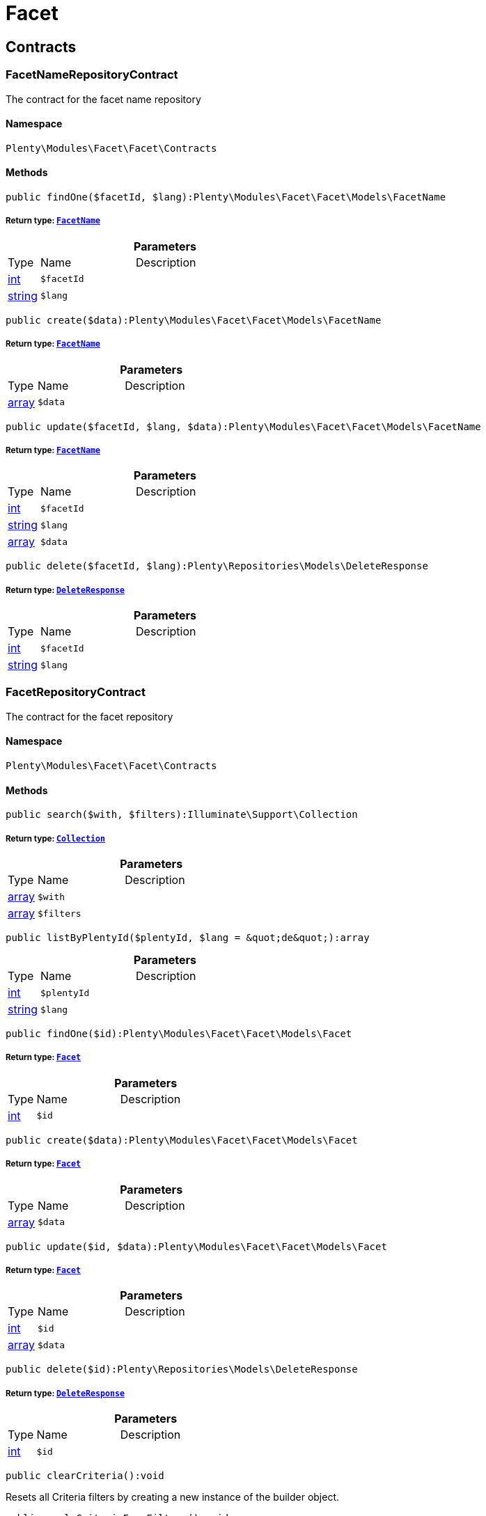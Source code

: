 :table-caption!:
:example-caption!:
:source-highlighter: prettify
:sectids!:
[[facet_facet]]
= Facet

[[facet_facet_contracts]]
== Contracts
[[facet_contracts_facetnamerepositorycontract]]
=== FacetNameRepositoryContract

The contract for the facet name repository



==== Namespace

`Plenty\Modules\Facet\Facet\Contracts`






==== Methods

[source%nowrap, php]
----

public findOne($facetId, $lang):Plenty\Modules\Facet\Facet\Models\FacetName

----

    


===== *Return type:*        xref:Facet.adoc#facet_models_facetname[`FacetName`]




.*Parameters*
[cols="10%,30%,60%"]
|===
|Type |Name |Description
|link:http://php.net/int[int^]
a|`$facetId`
a|

|link:http://php.net/string[string^]
a|`$lang`
a|
|===


[source%nowrap, php]
----

public create($data):Plenty\Modules\Facet\Facet\Models\FacetName

----

    


===== *Return type:*        xref:Facet.adoc#facet_models_facetname[`FacetName`]




.*Parameters*
[cols="10%,30%,60%"]
|===
|Type |Name |Description
|link:http://php.net/array[array^]
a|`$data`
a|
|===


[source%nowrap, php]
----

public update($facetId, $lang, $data):Plenty\Modules\Facet\Facet\Models\FacetName

----

    


===== *Return type:*        xref:Facet.adoc#facet_models_facetname[`FacetName`]




.*Parameters*
[cols="10%,30%,60%"]
|===
|Type |Name |Description
|link:http://php.net/int[int^]
a|`$facetId`
a|

|link:http://php.net/string[string^]
a|`$lang`
a|

|link:http://php.net/array[array^]
a|`$data`
a|
|===


[source%nowrap, php]
----

public delete($facetId, $lang):Plenty\Repositories\Models\DeleteResponse

----

    


===== *Return type:*        xref:Miscellaneous.adoc#miscellaneous_models_deleteresponse[`DeleteResponse`]




.*Parameters*
[cols="10%,30%,60%"]
|===
|Type |Name |Description
|link:http://php.net/int[int^]
a|`$facetId`
a|

|link:http://php.net/string[string^]
a|`$lang`
a|
|===



[[facet_contracts_facetrepositorycontract]]
=== FacetRepositoryContract

The contract for the facet repository



==== Namespace

`Plenty\Modules\Facet\Facet\Contracts`






==== Methods

[source%nowrap, php]
----

public search($with, $filters):Illuminate\Support\Collection

----

    


===== *Return type:*        xref:Miscellaneous.adoc#miscellaneous_support_collection[`Collection`]




.*Parameters*
[cols="10%,30%,60%"]
|===
|Type |Name |Description
|link:http://php.net/array[array^]
a|`$with`
a|

|link:http://php.net/array[array^]
a|`$filters`
a|
|===


[source%nowrap, php]
----

public listByPlentyId($plentyId, $lang = &quot;de&quot;):array

----

    







.*Parameters*
[cols="10%,30%,60%"]
|===
|Type |Name |Description
|link:http://php.net/int[int^]
a|`$plentyId`
a|

|link:http://php.net/string[string^]
a|`$lang`
a|
|===


[source%nowrap, php]
----

public findOne($id):Plenty\Modules\Facet\Facet\Models\Facet

----

    


===== *Return type:*        xref:Facet.adoc#facet_models_facet[`Facet`]




.*Parameters*
[cols="10%,30%,60%"]
|===
|Type |Name |Description
|link:http://php.net/int[int^]
a|`$id`
a|
|===


[source%nowrap, php]
----

public create($data):Plenty\Modules\Facet\Facet\Models\Facet

----

    


===== *Return type:*        xref:Facet.adoc#facet_models_facet[`Facet`]




.*Parameters*
[cols="10%,30%,60%"]
|===
|Type |Name |Description
|link:http://php.net/array[array^]
a|`$data`
a|
|===


[source%nowrap, php]
----

public update($id, $data):Plenty\Modules\Facet\Facet\Models\Facet

----

    


===== *Return type:*        xref:Facet.adoc#facet_models_facet[`Facet`]




.*Parameters*
[cols="10%,30%,60%"]
|===
|Type |Name |Description
|link:http://php.net/int[int^]
a|`$id`
a|

|link:http://php.net/array[array^]
a|`$data`
a|
|===


[source%nowrap, php]
----

public delete($id):Plenty\Repositories\Models\DeleteResponse

----

    


===== *Return type:*        xref:Miscellaneous.adoc#miscellaneous_models_deleteresponse[`DeleteResponse`]




.*Parameters*
[cols="10%,30%,60%"]
|===
|Type |Name |Description
|link:http://php.net/int[int^]
a|`$id`
a|
|===


[source%nowrap, php]
----

public clearCriteria():void

----

    





Resets all Criteria filters by creating a new instance of the builder object.

[source%nowrap, php]
----

public applyCriteriaFromFilters():void

----

    





Applies criteria classes to the current repository.

[source%nowrap, php]
----

public setFilters($filters = []):void

----

    





Sets the filter array.

.*Parameters*
[cols="10%,30%,60%"]
|===
|Type |Name |Description
|link:http://php.net/array[array^]
a|`$filters`
a|
|===


[source%nowrap, php]
----

public getFilters():void

----

    





Returns the filter array.

[source%nowrap, php]
----

public getConditions():void

----

    





Returns a collection of parsed filters as Condition object

[source%nowrap, php]
----

public clearFilters():void

----

    





Clears the filter array.


[[facet_contracts_facetvaluenamerepositorycontract]]
=== FacetValueNameRepositoryContract

The contract for the facet value name repository



==== Namespace

`Plenty\Modules\Facet\Facet\Contracts`






==== Methods

[source%nowrap, php]
----

public findOne($valueId, $lang):Plenty\Modules\Facet\Facet\Models\FacetValueName

----

    


===== *Return type:*        xref:Facet.adoc#facet_models_facetvaluename[`FacetValueName`]




.*Parameters*
[cols="10%,30%,60%"]
|===
|Type |Name |Description
|link:http://php.net/int[int^]
a|`$valueId`
a|

|link:http://php.net/string[string^]
a|`$lang`
a|
|===


[source%nowrap, php]
----

public create($data):Plenty\Modules\Facet\Facet\Models\FacetValueName

----

    


===== *Return type:*        xref:Facet.adoc#facet_models_facetvaluename[`FacetValueName`]




.*Parameters*
[cols="10%,30%,60%"]
|===
|Type |Name |Description
|link:http://php.net/array[array^]
a|`$data`
a|
|===


[source%nowrap, php]
----

public update($valueId, $lang, $data):Plenty\Modules\Facet\Facet\Models\FacetValueName

----

    


===== *Return type:*        xref:Facet.adoc#facet_models_facetvaluename[`FacetValueName`]




.*Parameters*
[cols="10%,30%,60%"]
|===
|Type |Name |Description
|link:http://php.net/int[int^]
a|`$valueId`
a|

|link:http://php.net/string[string^]
a|`$lang`
a|

|link:http://php.net/array[array^]
a|`$data`
a|
|===


[source%nowrap, php]
----

public delete($valueId, $lang):Plenty\Repositories\Models\DeleteResponse

----

    


===== *Return type:*        xref:Miscellaneous.adoc#miscellaneous_models_deleteresponse[`DeleteResponse`]




.*Parameters*
[cols="10%,30%,60%"]
|===
|Type |Name |Description
|link:http://php.net/int[int^]
a|`$valueId`
a|

|link:http://php.net/string[string^]
a|`$lang`
a|
|===



[[facet_contracts_facetvaluereferencerepositorycontract]]
=== FacetValueReferenceRepositoryContract

The contract for the facet value reference repository



==== Namespace

`Plenty\Modules\Facet\Facet\Contracts`






==== Methods

[source%nowrap, php]
----

public search($filters):Illuminate\Support\Collection

----

    


===== *Return type:*        xref:Miscellaneous.adoc#miscellaneous_support_collection[`Collection`]




.*Parameters*
[cols="10%,30%,60%"]
|===
|Type |Name |Description
|link:http://php.net/array[array^]
a|`$filters`
a|
|===


[source%nowrap, php]
----

public create($data):Plenty\Modules\Facet\Facet\Models\FacetValueReference

----

    


===== *Return type:*        xref:Facet.adoc#facet_models_facetvaluereference[`FacetValueReference`]




.*Parameters*
[cols="10%,30%,60%"]
|===
|Type |Name |Description
|link:http://php.net/array[array^]
a|`$data`
a|
|===


[source%nowrap, php]
----

public delete($id):Plenty\Repositories\Models\DeleteResponse

----

    


===== *Return type:*        xref:Miscellaneous.adoc#miscellaneous_models_deleteresponse[`DeleteResponse`]




.*Parameters*
[cols="10%,30%,60%"]
|===
|Type |Name |Description
|link:http://php.net/int[int^]
a|`$id`
a|
|===


[source%nowrap, php]
----

public findOne($id):Plenty\Modules\Facet\Facet\Models\FacetValueReference

----

    


===== *Return type:*        xref:Facet.adoc#facet_models_facetvaluereference[`FacetValueReference`]




.*Parameters*
[cols="10%,30%,60%"]
|===
|Type |Name |Description
|link:http://php.net/int[int^]
a|`$id`
a|
|===


[source%nowrap, php]
----

public clearCriteria():void

----

    





Resets all Criteria filters by creating a new instance of the builder object.

[source%nowrap, php]
----

public applyCriteriaFromFilters():void

----

    





Applies criteria classes to the current repository.

[source%nowrap, php]
----

public setFilters($filters = []):void

----

    





Sets the filter array.

.*Parameters*
[cols="10%,30%,60%"]
|===
|Type |Name |Description
|link:http://php.net/array[array^]
a|`$filters`
a|
|===


[source%nowrap, php]
----

public getFilters():void

----

    





Returns the filter array.

[source%nowrap, php]
----

public getConditions():void

----

    





Returns a collection of parsed filters as Condition object

[source%nowrap, php]
----

public clearFilters():void

----

    





Clears the filter array.


[[facet_contracts_facetvaluerepositorycontract]]
=== FacetValueRepositoryContract

The contract for the facet value repository



==== Namespace

`Plenty\Modules\Facet\Facet\Contracts`






==== Methods

[source%nowrap, php]
----

public search($with, $filters):Illuminate\Support\Collection

----

    


===== *Return type:*        xref:Miscellaneous.adoc#miscellaneous_support_collection[`Collection`]




.*Parameters*
[cols="10%,30%,60%"]
|===
|Type |Name |Description
|link:http://php.net/array[array^]
a|`$with`
a|

|link:http://php.net/array[array^]
a|`$filters`
a|
|===


[source%nowrap, php]
----

public create($data):Plenty\Modules\Facet\Facet\Models\FacetValue

----

    


===== *Return type:*        xref:Facet.adoc#facet_models_facetvalue[`FacetValue`]




.*Parameters*
[cols="10%,30%,60%"]
|===
|Type |Name |Description
|link:http://php.net/array[array^]
a|`$data`
a|
|===


[source%nowrap, php]
----

public update($id, $data):Plenty\Modules\Facet\Facet\Models\FacetValue

----

    


===== *Return type:*        xref:Facet.adoc#facet_models_facetvalue[`FacetValue`]




.*Parameters*
[cols="10%,30%,60%"]
|===
|Type |Name |Description
|link:http://php.net/int[int^]
a|`$id`
a|

|link:http://php.net/array[array^]
a|`$data`
a|
|===


[source%nowrap, php]
----

public delete($id):Plenty\Repositories\Models\DeleteResponse

----

    


===== *Return type:*        xref:Miscellaneous.adoc#miscellaneous_models_deleteresponse[`DeleteResponse`]




.*Parameters*
[cols="10%,30%,60%"]
|===
|Type |Name |Description
|link:http://php.net/int[int^]
a|`$id`
a|
|===


[source%nowrap, php]
----

public findOne($id):Plenty\Modules\Facet\Facet\Models\FacetValue

----

    


===== *Return type:*        xref:Facet.adoc#facet_models_facetvalue[`FacetValue`]




.*Parameters*
[cols="10%,30%,60%"]
|===
|Type |Name |Description
|link:http://php.net/int[int^]
a|`$id`
a|
|===


[source%nowrap, php]
----

public clearCriteria():void

----

    





Resets all Criteria filters by creating a new instance of the builder object.

[source%nowrap, php]
----

public applyCriteriaFromFilters():void

----

    





Applies criteria classes to the current repository.

[source%nowrap, php]
----

public setFilters($filters = []):void

----

    





Sets the filter array.

.*Parameters*
[cols="10%,30%,60%"]
|===
|Type |Name |Description
|link:http://php.net/array[array^]
a|`$filters`
a|
|===


[source%nowrap, php]
----

public getFilters():void

----

    





Returns the filter array.

[source%nowrap, php]
----

public getConditions():void

----

    





Returns a collection of parsed filters as Condition object

[source%nowrap, php]
----

public clearFilters():void

----

    





Clears the filter array.

[[facet_facet_models]]
== Models
[[facet_models_facet]]
=== Facet

The facet model.



==== Namespace

`Plenty\Modules\Facet\Facet\Models`





.Properties
[cols="10%,30%,60%"]
|===
|Type |Name |Description

|link:http://php.net/int[int^]
    a|id
    a|The unique ID of the facet
|link:http://php.net/string[string^]
    a|cssClass
    a|
|link:http://php.net/int[int^]
    a|position
    a|The position of the facet. Default value is 1
|link:http://php.net/string[string^]
    a|sort
    a|Allowed sorts are "position", "rate" and "a-z". Default value is "position"
|link:http://php.net/string[string^]
    a|createdAt
    a|Timestamp of the date and time the facet was created.
|link:http://php.net/string[string^]
    a|updatedAt
    a|Timestamp of the last date and time the facet was updated.
|link:http://php.net/string[string^]
    a|type
    a|Allowed types: "dynamic", "producer", "availability", "price". Default value is "dynamic"
|link:http://php.net/int[int^]
    a|minResultCount
    a|Default value is 1
|link:http://php.net/int[int^]
    a|maxResultCount
    a|Default value is 50
|link:http://php.net/string[string^]
    a|filterMethod
    a|Allowed filter methods: "restrict", "multi". Default value is "strict"
|link:http://php.net/array[array^]
    a|names
    a|
|link:http://php.net/array[array^]
    a|values
    a|
|link:http://php.net/array[array^]
    a|references
    a|
|===


==== Methods

[source%nowrap, php]
----

public toArray()

----

    





Returns this model as an array.


[[facet_models_facetname]]
=== FacetName

The facet name model.



==== Namespace

`Plenty\Modules\Facet\Facet\Models`





.Properties
[cols="10%,30%,60%"]
|===
|Type |Name |Description

|link:http://php.net/int[int^]
    a|facetId
    a|The unique ID of the facet
|link:http://php.net/string[string^]
    a|lang
    a|The <a href="https://developers.plentymarkets.com/rest-doc/introduction#countries" target="_blank">language</a> of the facet
|link:http://php.net/string[string^]
    a|name
    a|The name of the facet
|        xref:Facet.adoc#facet_models_facet[`Facet`]
    a|facet
    a|
|===


==== Methods

[source%nowrap, php]
----

public toArray()

----

    





Returns this model as an array.


[[facet_models_facetvalue]]
=== FacetValue

The facet value model.



==== Namespace

`Plenty\Modules\Facet\Facet\Models`





.Properties
[cols="10%,30%,60%"]
|===
|Type |Name |Description

|link:http://php.net/int[int^]
    a|id
    a|The unique ID of the facet value
|link:http://php.net/int[int^]
    a|facetId
    a|The unique ID of the facet
|link:http://php.net/string[string^]
    a|cssClass
    a|The css class of the facet value
|link:http://php.net/int[int^]
    a|position
    a|The position of the facet value
|link:http://php.net/string[string^]
    a|createdAt
    a|Timestamp of the date and time the facet value was created.
|link:http://php.net/string[string^]
    a|updatedAt
    a|Timestamp of the last date and time the facet value was updated.
|        xref:Facet.adoc#facet_models_facet[`Facet`]
    a|facet
    a|
|link:http://php.net/array[array^]
    a|names
    a|
|link:http://php.net/array[array^]
    a|references
    a|
|===


==== Methods

[source%nowrap, php]
----

public toArray()

----

    





Returns this model as an array.


[[facet_models_facetvaluename]]
=== FacetValueName

The facet value name model.



==== Namespace

`Plenty\Modules\Facet\Facet\Models`





.Properties
[cols="10%,30%,60%"]
|===
|Type |Name |Description

|link:http://php.net/int[int^]
    a|valueId
    a|The unique ID of the facet value
|link:http://php.net/string[string^]
    a|lang
    a|The <a href="https://developers.plentymarkets.com/rest-doc/introduction#countries" target="_blank">language</a> of the facet value
|link:http://php.net/string[string^]
    a|name
    a|The name of the facet value
|        xref:Facet.adoc#facet_models_facetvalue[`FacetValue`]
    a|value
    a|
|===


==== Methods

[source%nowrap, php]
----

public toArray()

----

    





Returns this model as an array.


[[facet_models_facetvaluereference]]
=== FacetValueReference

The facet value reference model.



==== Namespace

`Plenty\Modules\Facet\Facet\Models`





.Properties
[cols="10%,30%,60%"]
|===
|Type |Name |Description

|link:http://php.net/int[int^]
    a|id
    a|The unique ID of the facet value reference
|link:http://php.net/int[int^]
    a|facetId
    a|The unique ID of the facet
|link:http://php.net/int[int^]
    a|facetValueId
    a|The unique ID of the facet value
|link:http://php.net/string[string^]
    a|type
    a|Allowed types are "attribute", "character", "producer" and "availability". Default value is "attribute"
|link:http://php.net/int[int^]
    a|groupId
    a|The group ID of the facet value reference. Default value is 0
|link:http://php.net/int[int^]
    a|valueId
    a|The value ID of the facet value reference. Default value is 0
|link:http://php.net/string[string^]
    a|createdAt
    a|Timestamp of the date and time the facet was created.
|        xref:Facet.adoc#facet_models_facet[`Facet`]
    a|facet
    a|
|        xref:Facet.adoc#facet_models_facetvalue[`FacetValue`]
    a|value
    a|
|===


==== Methods

[source%nowrap, php]
----

public toArray()

----

    





Returns this model as an array.

